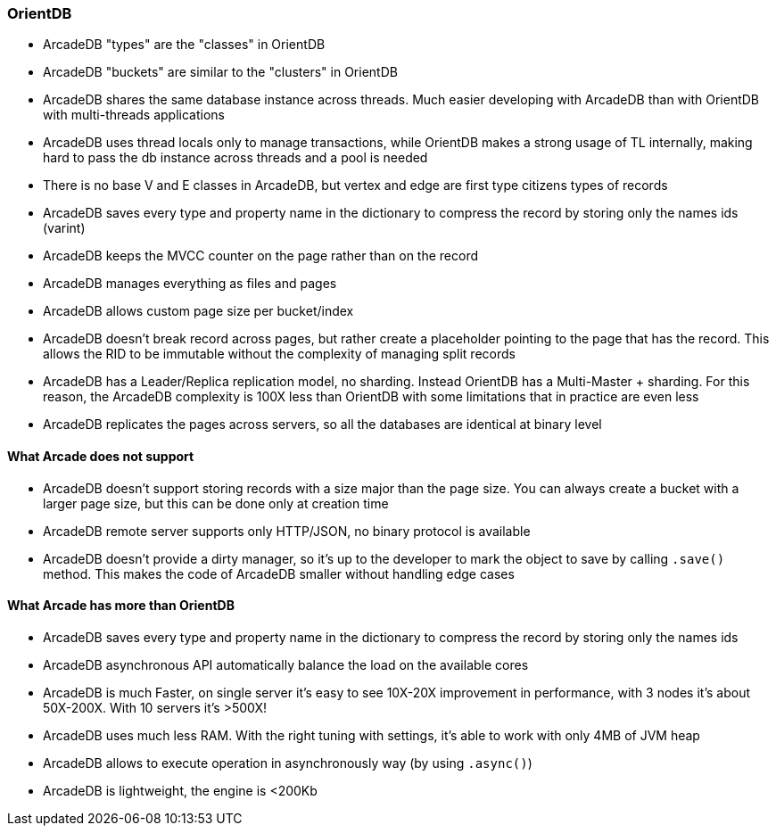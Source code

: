 
=== OrientDB

- ArcadeDB "types" are the "classes" in OrientDB
- ArcadeDB "buckets" are similar to the "clusters" in OrientDB
- ArcadeDB shares the same database instance across threads. Much easier developing with ArcadeDB than with OrientDB with multi-threads applications
- ArcadeDB uses thread locals only to manage transactions, while OrientDB makes a strong usage of TL internally, making hard to pass the db instance across threads and a pool is needed
- There is no base V and E classes in ArcadeDB, but vertex and edge are first type citizens types of records
- ArcadeDB saves every type and property name in the dictionary to compress the record by storing only the names ids (varint)
- ArcadeDB keeps the MVCC counter on the page rather than on the record
- ArcadeDB manages everything as files and pages
- ArcadeDB allows custom page size per bucket/index
- ArcadeDB doesn't break record across pages, but rather create a placeholder pointing to the page that has the record. This allows the RID to be immutable without the complexity of managing split records
- ArcadeDB has a Leader/Replica replication model, no sharding. Instead OrientDB has a Multi-Master + sharding. For this reason, the ArcadeDB complexity is 100X less than OrientDB with some limitations that in practice are even less
- ArcadeDB replicates the pages across servers, so all the databases are identical at binary level


==== What Arcade does not support

- ArcadeDB doesn't support storing records with a size major than the page size. You can always create a bucket with a larger page size, but this can be done only at creation time
- ArcadeDB remote server supports only HTTP/JSON, no binary protocol is available
- ArcadeDB doesn't provide a dirty manager, so it's up to the developer to mark the object to save by calling `.save()` method. This makes the code of ArcadeDB smaller without handling edge cases

==== What Arcade has more than OrientDB

- ArcadeDB saves every type and property name in the dictionary to compress the record by storing only the names ids
- ArcadeDB asynchronous API automatically balance the load on the available cores
- ArcadeDB is much Faster, on single server it's easy to see 10X-20X improvement in performance, with 3 nodes it's about 50X-200X. With 10 servers it's >500X!
- ArcadeDB uses much less RAM. With the right tuning with settings, it's able to work with only 4MB of JVM heap
- ArcadeDB allows to execute operation in asynchronously way (by using `.async()`)
- ArcadeDB is lightweight, the engine is <200Kb
